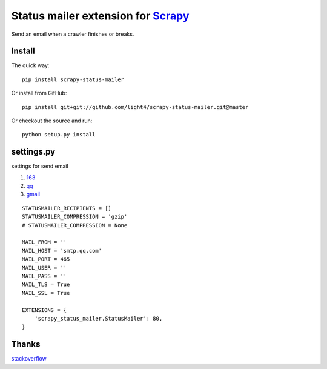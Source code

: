 Status mailer extension for `Scrapy <http://scrapy.org/>`__
===========================================================

Send an email when a crawler finishes or breaks.

Install
-------

The quick way:

::

    pip install scrapy-status-mailer

Or install from GitHub:

::

    pip install git+git://github.com/light4/scrapy-status-mailer.git@master

Or checkout the source and run:

::

    python setup.py install

settings.py
-----------

settings for send email

1. `163 <http://help.mail.163.com/faq.do?m=list&categoryID=76>`__
2. `qq <http://service.mail.qq.com/cgi-bin/help?id=14>`__
3. `gmail <https://support.google.com/mail/answer/7126229?visit_id=1-636225695838794234-432865084&hl=zh-Hans&rd=1>`__

::

    STATUSMAILER_RECIPIENTS = []
    STATUSMAILER_COMPRESSION = 'gzip'
    # STATUSMAILER_COMPRESSION = None

    MAIL_FROM = ''
    MAIL_HOST = 'smtp.qq.com'
    MAIL_PORT = 465
    MAIL_USER = ''
    MAIL_PASS = ''
    MAIL_TLS = True
    MAIL_SSL = True

    EXTENSIONS = {
        'scrapy_status_mailer.StatusMailer': 80,
    }

Thanks
------

`stackoverflow <http://stackoverflow.com/questions/16260753/emailing-items-and-logs-with-scrapy>`__



